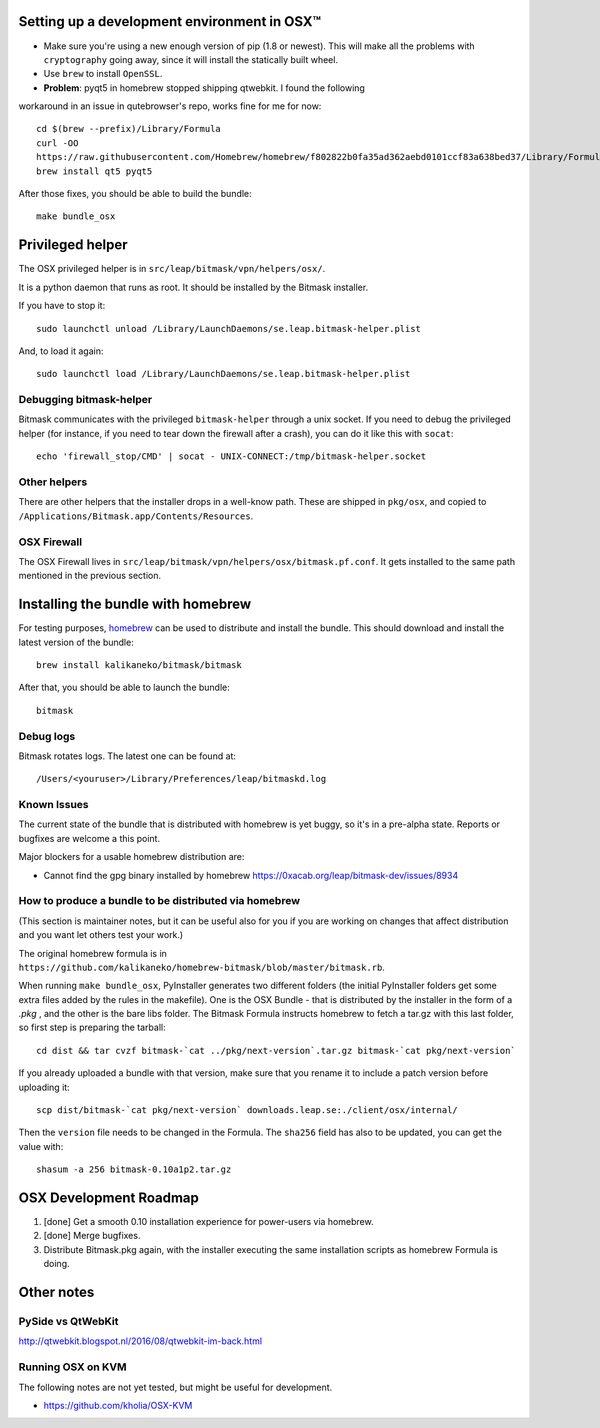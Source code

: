 .. _osx-dev:

Setting up a development environment in OSX™
============================================

.. note: work in progress

* Make sure you're using a new enough version of pip (1.8 or newest). This will make all the problems with ``cryptography`` going away, since it will install the statically built wheel.

* Use ``brew`` to install ``OpenSSL``.

* **Problem**: pyqt5 in homebrew stopped shipping qtwebkit. I found the following
workaround in an issue in qutebrowser's repo, works fine for me for now::

  cd $(brew --prefix)/Library/Formula
  curl -OO
  https://raw.githubusercontent.com/Homebrew/homebrew/f802822b0fa35ad362aebd0101ccf83a638bed37/Library/Formula/{py,}qt5.rb
  brew install qt5 pyqt5

.. note: copy that into a makefile target

After those fixes, you should be able to build the bundle::

  make bundle_osx


Privileged helper
=================

The OSX privileged helper is in ``src/leap/bitmask/vpn/helpers/osx/``.

.. note: move it to vpn/helpers/osx

It is a python daemon that runs as root.
It should be installed by the Bitmask installer.

If you have to stop it::

  sudo launchctl unload /Library/LaunchDaemons/se.leap.bitmask-helper.plist


And, to load it again::

  sudo launchctl load /Library/LaunchDaemons/se.leap.bitmask-helper.plist


Debugging bitmask-helper
------------------------

Bitmask communicates with the privileged ``bitmask-helper`` through a unix
socket. If you need to debug the privileged helper (for instance, if you need to
tear down the firewall after a crash), you can do it like this with
``socat``::

  echo 'firewall_stop/CMD' | socat - UNIX-CONNECT:/tmp/bitmask-helper.socket


Other helpers
-------------

There are other helpers that the installer drops in a well-know path.
These are shipped in ``pkg/osx``, and copied to
``/Applications/Bitmask.app/Contents/Resources``.


OSX Firewall
------------

The OSX Firewall lives in ``src/leap/bitmask/vpn/helpers/osx/bitmask.pf.conf``. It gets
installed to the same path mentioned in the previous section.

.. note: cleanup unused helpers

Installing the bundle with homebrew
===================================

For testing purposes, `homebrew`_ can be used to distribute and install the
bundle. This should download and install the latest version of the bundle::

  brew install kalikaneko/bitmask/bitmask

After that, you should be able to launch the bundle::

  bitmask


.. _`homebrew`: https://brew.sh/


Debug logs
----------

Bitmask rotates logs. The latest one can be found at::

  /Users/<youruser>/Library/Preferences/leap/bitmaskd.log


Known Issues
------------

The current state of the bundle that is distributed with homebrew is yet buggy,
so it's in a pre-alpha state. Reports or bugfixes are welcome a this point.

Major blockers for a usable homebrew distribution are:

* Cannot find the gpg binary installed by homebrew https://0xacab.org/leap/bitmask-dev/issues/8934

How to produce a bundle to be distributed via homebrew
------------------------------------------------------

(This section is maintainer notes, but it can be useful also for you if you are working
on changes that affect distribution and you want let others test your work.)

The original homebrew formula is in ``https://github.com/kalikaneko/homebrew-bitmask/blob/master/bitmask.rb``.

When running ``make bundle_osx``, PyInstaller generates two different folders
(the initial PyInstaller folders get some extra files added by the rules in
the makefile). One is the OSX Bundle - that is distributed by the installer in
the form of a `.pkg` , and the other is the bare libs folder. The Bitmask
Formula instructs homebrew to fetch a tar.gz with this last folder, so first
step is preparing the tarball::

  cd dist && tar cvzf bitmask-`cat ../pkg/next-version`.tar.gz bitmask-`cat pkg/next-version`

If you already uploaded a bundle with that version, make sure that you rename it
to include a patch version before uploading it::

  scp dist/bitmask-`cat pkg/next-version` downloads.leap.se:./client/osx/internal/

Then the ``version`` file needs to be changed in the Formula.  The ``sha256``
field has also to be updated, you can get the value with::

   shasum -a 256 bitmask-0.10a1p2.tar.gz


OSX Development Roadmap
=======================

1. [done] Get a smooth 0.10 installation experience for power-users via homebrew.
2. [done] Merge bugfixes.
3. Distribute Bitmask.pkg again, with the installer executing the same
   installation scripts as homebrew Formula is doing.


Other notes
===========

PySide vs QtWebKit
------------------

http://qtwebkit.blogspot.nl/2016/08/qtwebkit-im-back.html

Running OSX on KVM
------------------

The following notes are not yet tested, but might be useful for development.

* https://github.com/kholia/OSX-KVM

